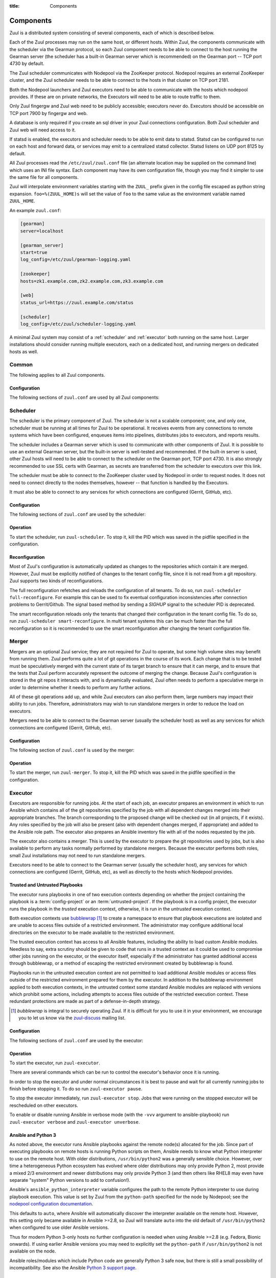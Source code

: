 :title: Components

.. _components:

Components
==========

Zuul is a distributed system consisting of several components, each of
which is described below.

.. graphviz::
   :align: center

   graph  {
      node [shape=box]
      Database [fontcolor=grey]
      Gearman [shape=ellipse]
      Gerrit [fontcolor=grey]
      Statsd [shape=ellipse fontcolor=grey]
      Zookeeper [shape=ellipse]
      Nodepool
      GitHub [fontcolor=grey]

      Merger -- Gearman
      Executor -- Gearman
      Executor -- Statsd
      Web -- Database
      Web -- Gearman
      Web -- Zookeeper
      Web -- Executor
      Finger -- Gearman
      Finger -- Executor

      Gearman -- Scheduler;
      Scheduler -- Database;
      Scheduler -- Gerrit;
      Scheduler -- Zookeeper;
      Zookeeper -- Nodepool;
      Scheduler -- GitHub;
      Scheduler -- Statsd;
   }

Each of the Zuul processes may run on the same host, or different
hosts.  Within Zuul, the components communicate with the scheduler via
the Gearman protocol, so each Zuul component needs to be able to
connect to the host running the Gearman server (the scheduler has a
built-in Gearman server which is recommended) on the Gearman port --
TCP port 4730 by default.

The Zuul scheduler communicates with Nodepool via the ZooKeeper
protocol.  Nodepool requires an external ZooKeeper cluster, and the
Zuul scheduler needs to be able to connect to the hosts in that
cluster on TCP port 2181.

Both the Nodepool launchers and Zuul executors need to be able to
communicate with the hosts which nodepool provides.  If these are on
private networks, the Executors will need to be able to route traffic
to them.

Only Zuul fingergw and Zuul web need to be publicly accessible;
executors never do. Executors should be accessible on TCP port 7900
by fingergw and web.

A database is only required if you create an sql driver in your Zuul
connections configuration. Both Zuul scheduler and Zuul web will need
access to it.

If statsd is enabled, the executors and scheduler needs to be able to
emit data to statsd.  Statsd can be configured to run on each host
and forward data, or services may emit to a centralized statsd
collector.  Statsd listens on UDP port 8125 by default.

All Zuul processes read the ``/etc/zuul/zuul.conf`` file (an alternate
location may be supplied on the command line) which uses an INI file
syntax.  Each component may have its own configuration file, though
you may find it simpler to use the same file for all components.

Zuul will interpolate environment variables starting with the ``ZUUL_``
prefix given in the config file escaped as python string expansion.
``foo=%(ZUUL_HOME)s`` will set the value of ``foo`` to the same value
as the environment variable named ``ZUUL_HOME``.

An example ``zuul.conf``:

.. code-block:: ini

   [gearman]
   server=localhost

   [gearman_server]
   start=true
   log_config=/etc/zuul/gearman-logging.yaml

   [zookeeper]
   hosts=zk1.example.com,zk2.example.com,zk3.example.com

   [web]
   status_url=https://zuul.example.com/status

   [scheduler]
   log_config=/etc/zuul/scheduler-logging.yaml

A minimal Zuul system may consist of a :ref:`scheduler` and
:ref:`executor` both running on the same host.  Larger installations
should consider running multiple executors, each on a dedicated host,
and running mergers on dedicated hosts as well.

Common
------

The following applies to all Zuul components.

Configuration
~~~~~~~~~~~~~

The following sections of ``zuul.conf`` are used by all Zuul components:


.. attr:: gearman

   Client connection information for Gearman.

   .. attr:: server
      :required:

      Hostname or IP address of the Gearman server.

   .. attr:: port
      :default: 4730

      Port on which the Gearman server is listening.

   .. attr:: ssl_ca

      An openssl file containing a set of concatenated “certification
      authority” certificates in PEM formet.

   .. attr:: ssl_cert

      An openssl file containing the client public certificate in PEM format.

   .. attr:: ssl_key

      An openssl file containing the client private key in PEM format.

.. attr:: statsd

   Information about the optional statsd server.  If the ``statsd``
   python module is installed and this section is configured,
   statistics will be reported to statsd.  See :ref:`statsd` for more
   information.

   .. attr:: server

      Hostname or IP address of the statsd server.

   .. attr:: port
      :default: 8125

      The UDP port on which the statsd server is listening.

   .. attr:: prefix

      If present, this will be prefixed to all of the keys before
      transmitting to the statsd server.

.. attr:: zookeeper

   Client connection information for ZooKeeper

   .. attr:: hosts
      :required:

      A list of zookeeper hosts for Zuul to use when communicating
      with Nodepool.

   .. attr:: session_timeout
      :default: 10.0

      The ZooKeeper session timeout, in seconds.


.. _scheduler:

Scheduler
---------

The scheduler is the primary component of Zuul.  The scheduler is not
a scalable component; one, and only one, scheduler must be running at
all times for Zuul to be operational.  It receives events from any
connections to remote systems which have been configured, enqueues
items into pipelines, distributes jobs to executors, and reports
results.

The scheduler includes a Gearman server which is used to communicate
with other components of Zuul.  It is possible to use an external
Gearman server, but the built-in server is well-tested and
recommended.  If the built-in server is used, other Zuul hosts will
need to be able to connect to the scheduler on the Gearman port, TCP
port 4730.  It is also strongly recommended to use SSL certs with
Gearman, as secrets are transferred from the scheduler to executors
over this link.

The scheduler must be able to connect to the ZooKeeper cluster used by
Nodepool in order to request nodes.  It does not need to connect
directly to the nodes themselves, however -- that function is handled
by the Executors.

It must also be able to connect to any services for which connections
are configured (Gerrit, GitHub, etc).

Configuration
~~~~~~~~~~~~~

The following sections of ``zuul.conf`` are used by the scheduler:


.. attr:: gearman_server

   The builtin gearman server. Zuul can fork a gearman process from
   itself rather than connecting to an external one.

   .. attr:: start
      :default: false

      Whether to start the internal Gearman server.

   .. attr:: listen_address
      :default: all addresses

      IP address or domain name on which to listen.

   .. attr:: port
      :default: 4730

      TCP port on which to listen.

   .. attr:: log_config

      Path to log config file for internal Gearman server.

   .. attr:: ssl_ca

      An openssl file containing a set of concatenated “certification
      authority” certificates in PEM formet.

   .. attr:: ssl_cert

      An openssl file containing the server public certificate in PEM
      format.

   .. attr:: ssl_key

      An openssl file containing the server private key in PEM format.

.. attr:: web

   .. attr:: root
      :required:

      The root URL of the web service (e.g.,
      ``https://zuul.example.com/``).

      See :attr:`tenant.web-root` for additional options for
      whitelabeled tenant configuration.

   .. attr:: status_url

      URL that will be posted in Zuul comments made to changes when
      starting jobs for a change.

      .. TODO: is this effectively required?

.. attr:: scheduler

   .. attr:: command_socket
      :default: /var/lib/zuul/scheduler.socket

      Path to command socket file for the scheduler process.

   .. attr:: tenant_config

      Path to :ref:`tenant-config` file. This attribute
      is exclusive with :attr:`scheduler.tenant_config_script`.

   .. attr:: tenant_config_script

      Path to a script to execute and load the tenant
      config from. This attribute is exclusive with
      :attr:`scheduler.tenant_config`.

   .. attr:: default_ansible_version

      Default ansible version to use for jobs that doesn't specify a version.
      See :attr:`job.ansible-version` for details.

   .. attr:: log_config

      Path to log config file.

   .. attr:: pidfile
      :default: /var/run/zuul/scheduler.pid

      Path to PID lock file.

   .. attr:: state_dir
      :default: /var/lib/zuul

      Path to directory in which Zuul should save its state.

   .. attr:: relative_priority
      :default: False

      A boolean which indicates whether the scheduler should supply
      relative priority information for node requests.

      In all cases, each pipeline may specify a precedence value which
      is used by Nodepool to satisfy requests from higher-precedence
      pipelines first.  If ``relative_priority`` is set to ``True``,
      then Zuul will additionally group items in the same pipeline by
      pipeline queue and weight each request by its position in that
      project's group.  A request for the first change in a given
      queue will have the highest relative priority, and the second
      change a lower relative priority.  The first change of each
      queue in a pipeline has the same relative priority, regardless
      of the order of submission or how many other changes are in the
      pipeline.  This can be used to make node allocations complete
      faster for projects with fewer changes in a system dominated by
      projects with more changes.

      If this value is ``False`` (the default), then node requests are
      sorted by pipeline precedence followed by the order in which
      they were submitted.  If this is ``True``, they are sorted by
      pipeline precedence, followed by relative priority, and finally
      the order in which they were submitted.

   .. attr:: default_hold_expiration
      :default: max_hold_expiration

      The default value for held node expiration if not supplied. This
      will default to the value of ``max_hold_expiration`` if not changed,
      or if it is set to a higher value than the max.

   .. attr:: max_hold_expiration
      :default: 0

      Maximum number of seconds any nodes held for an autohold request
      will remain available. A value of 0 disables this, and the nodes
      will remain held until the autohold request is manually deleted.
      If a value higher than ``max_hold_expiration`` is supplied during
      hold request creation, it will be lowered to this value.

Operation
~~~~~~~~~

To start the scheduler, run ``zuul-scheduler``.  To stop it, kill the
PID which was saved in the pidfile specified in the configuration.

Reconfiguration
~~~~~~~~~~~~~~~

Most of Zuul's configuration is automatically updated as changes to
the repositories which contain it are merged.  However, Zuul must be
explicitly notified of changes to the tenant config file, since it is
not read from a git repository. Zuul supports two kinds of reconfigurations.

The full reconfiguration refetches and reloads the configuration of
all tenants. To do so, run ``zuul-scheduler full-reconfigure``. For
example this can be used to fix eventual configuration inconsistencies
after connection problems to Gerrit/Github. The signal based method by
sending a `SIGHUP` signal to the scheduler PID is deprecated.

The smart reconfiguration reloads only the tenants that changed their
configuration in the tenant config file. To do so, run
``zuul-scheduler smart-reconfigure``. In multi tenant systems this can
be much faster than the full reconfiguration so it is recommended to
use the smart reconfiguration after changing the tenant configuration
file.

Merger
------

Mergers are an optional Zuul service; they are not required for Zuul
to operate, but some high volume sites may benefit from running them.
Zuul performs quite a lot of git operations in the course of its work.
Each change that is to be tested must be speculatively merged with the
current state of its target branch to ensure that it can merge, and to
ensure that the tests that Zuul perform accurately represent the
outcome of merging the change.  Because Zuul's configuration is stored
in the git repos it interacts with, and is dynamically evaluated, Zuul
often needs to perform a speculative merge in order to determine
whether it needs to perform any further actions.

All of these git operations add up, and while Zuul executors can also
perform them, large numbers may impact their ability to run jobs.
Therefore, administrators may wish to run standalone mergers in order
to reduce the load on executors.

Mergers need to be able to connect to the Gearman server (usually the
scheduler host) as well as any services for which connections are
configured (Gerrit, GitHub, etc).

Configuration
~~~~~~~~~~~~~

The following section of ``zuul.conf`` is used by the merger:

.. attr:: merger

   .. attr:: command_socket
      :default: /var/lib/zuul/merger.socket

      Path to command socket file for the merger process.

   .. attr:: git_dir
      :default: /var/lib/zuul/merger-git

      Directory in which Zuul should clone git repositories.

   .. attr:: git_http_low_speed_limit
      :default: 1000

      If the HTTP transfer speed is less then git_http_low_speed_limit for
      longer then git_http_low_speed_time, the transfer is aborted.

      Value in bytes, setting to 0 will disable.

   .. attr:: git_http_low_speed_time
      :default: 30

      If the HTTP transfer speed is less then git_http_low_speed_limit for
      longer then git_http_low_speed_time, the transfer is aborted.

      Value in seconds, setting to 0 will disable.

   .. attr:: git_timeout
      :default: 300

      Timeout for git clone and fetch operations. This can be useful when
      dealing with large repos. Note that large timeouts can increase startup
      and reconfiguration times if repos are not cached so be cautious when
      increasing this value.

      Value in seconds.

   .. attr:: git_user_email

      Value to pass to `git config user.email
      <https://git-scm.com/book/en/v2/Getting-Started-First-Time-Git-Setup>`_.

   .. attr:: git_user_name

      Value to pass to `git config user.name
      <https://git-scm.com/book/en/v2/Getting-Started-First-Time-Git-Setup>`_.

   .. attr:: log_config

      Path to log config file for the merger process.

   .. attr:: pidfile
      :default: /var/run/zuul/merger.pid

      Path to PID lock file for the merger process.

Operation
~~~~~~~~~

To start the merger, run ``zuul-merger``.  To stop it, kill the
PID which was saved in the pidfile specified in the configuration.

.. _executor:

Executor
--------

Executors are responsible for running jobs.  At the start of each job,
an executor prepares an environment in which to run Ansible which
contains all of the git repositories specified by the job with all
dependent changes merged into their appropriate branches.  The branch
corresponding to the proposed change will be checked out (in all
projects, if it exists).  Any roles specified by the job will also be
present (also with dependent changes merged, if appropriate) and added
to the Ansible role path.  The executor also prepares an Ansible
inventory file with all of the nodes requested by the job.

The executor also contains a merger.  This is used by the executor to
prepare the git repositories used by jobs, but is also available to
perform any tasks normally performed by standalone mergers.  Because
the executor performs both roles, small Zuul installations may not
need to run standalone mergers.

Executors need to be able to connect to the Gearman server (usually
the scheduler host), any services for which connections are configured
(Gerrit, GitHub, etc), as well as directly to the hosts which Nodepool
provides.

Trusted and Untrusted Playbooks
~~~~~~~~~~~~~~~~~~~~~~~~~~~~~~~

The executor runs playbooks in one of two execution contexts depending
on whether the project containing the playbook is a
:term:`config-project` or an :term:`untrusted-project`.  If the
playbook is in a config project, the executor runs the playbook in the
*trusted* execution context, otherwise, it is run in the *untrusted*
execution context.

Both execution contexts use `bubblewrap`_ [#nullwrap]_ to create a namespace to
ensure that playbook executions are isolated and are unable to access
files outside of a restricted environment.  The administrator may
configure additional local directories on the executor to be made
available to the restricted environment.

The trusted execution context has access to all Ansible features,
including the ability to load custom Ansible modules.  Needless to
say, extra scrutiny should be given to code that runs in a trusted
context as it could be used to compromise other jobs running on the
executor, or the executor itself, especially if the administrator has
granted additional access through bubblewrap, or a method of escaping
the restricted environment created by bubblewrap is found.

Playbooks run in the untrusted execution context are not permitted to
load additional Ansible modules or access files outside of the
restricted environment prepared for them by the executor.  In addition
to the bubblewrap environment applied to both execution contexts, in
the untrusted context some standard Ansible modules are replaced with
versions which prohibit some actions, including attempts to access
files outside of the restricted execution context.  These redundant
protections are made as part of a defense-in-depth strategy.

.. _bubblewrap: https://github.com/projectatomic/bubblewrap

.. _zuul-discuss: http://lists.zuul-ci.org/cgi-bin/mailman/listinfo/zuul-discuss

.. [#nullwrap] `bubblewrap` is integral to securely operating Zuul.
      If it is difficult for you to use it in your environment, we
      encourage you to let us know via the `zuul-discuss`_ mailing
      list.


Configuration
~~~~~~~~~~~~~

The following sections of ``zuul.conf`` are used by the executor:

.. attr:: executor

   .. attr:: command_socket
      :default: /var/lib/zuul/executor.socket

      Path to command socket file for the executor process.

   .. attr:: finger_port
      :default: 7900

      Port to use for finger log streamer.

   .. attr:: state_dir
      :default: /var/lib/zuul

      Path to directory in which Zuul should save its state.

   .. attr:: git_dir
      :default: /var/lib/zuul/executor-git

      Directory that Zuul should clone local git repositories to.  The
      executor keeps a local copy of every git repository it works
      with to speed operations and perform speculative merging.

      This should be on the same filesystem as
      :attr:`executor.job_dir` so that when git repos are cloned into
      the job workspaces, they can be hard-linked to the local git
      cache.

   .. attr:: job_dir
      :default: /var/lib/zuul/builds

      Directory that Zuul should use to hold temporary job directories.
      When each job is run, a new entry will be created under this
      directory to hold the configuration and scratch workspace for
      that job.  It will be deleted at the end of the job (unless the
      `--keep-jobdir` command line option is specified).

      This should be on the same filesystem as :attr:`executor.git_dir`
      so that when git repos are cloned into the job workspaces, they
      can be hard-linked to the local git cache.

   .. attr:: log_config

      Path to log config file for the executor process.

   .. attr:: pidfile
      :default: /var/run/zuul/executor.pid

      Path to PID lock file for the executor process.

   .. attr:: private_key_file
      :default: ~/.ssh/id_rsa

      SSH private key file to be used when logging into worker nodes.

      .. note:: If you use an RSA key, ensure it is encoded in the PEM
                format (use the ``-t rsa -m PEM`` arguments to
                `ssh-keygen`).

   .. attr:: default_username
      :default: zuul

      Username to use when logging into worker nodes, if none is
      supplied by Nodepool.

   .. attr:: winrm_cert_key_file
      :default: ~/.winrm/winrm_client_cert.key

      The private key file of the client certificate to use for winrm
      connections to Windows nodes.

   .. attr:: winrm_cert_pem_file
      :default: ~/.winrm/winrm_client_cert.pem

      The certificate file of the client certificate to use for winrm
      connections to Windows nodes.

      .. note:: Currently certificate verification is disabled when
                connecting to Windows nodes via winrm.

   .. attr:: winrm_operation_timeout_sec
      :default: None. The Ansible default of 20 is used in this case.

      The timeout for WinRM operations.

   .. attr:: winrm_read_timeout_sec
      :default: None. The Ansible default of 30 is used in this case.

      The timeout for WinRM read. Increase this if there are intermittent
      network issues and read timeout errors keep occurring.

   .. _admin_sitewide_variables:

   .. attr:: variables

      Path to an Ansible variables file to supply site-wide variables.
      This should be a YAML-formatted file consisting of a single
      dictionary.  The contents will be made available to all jobs as
      Ansible variables.  These variables take precedence over all
      other forms (job variables and secrets).  Care should be taken
      when naming these variables to avoid potential collisions with
      those used by jobs.  Prefixing variable names with a
      site-specific identifier is recommended.  The default is not to
      add any site-wide variables.  See the :ref:`User's Guide
      <user_jobs_sitewide_variables>` for more information.

   .. attr:: manage_ansible
      :default: True

      Specifies wether the zuul-executor should install the supported ansible
      versions during startup or not. If this is ``True`` the zuul-executor
      will install the ansible versions into :attr:`executor.ansible_root`.

      It is recommended to set this to ``False`` and manually install Ansible
      after the Zuul installation by running ``zuul-manage-ansible``. This has
      the advantage that possible errors during Ansible installation can be
      spotted earlier. Further especially containerized deployments of Zuul
      will have the advantage of predictable versions.

   .. attr:: ansible_root
      :default: <state_dir>/ansible-bin

      Specifies where the zuul-executor should look for its supported ansible
      installations. By default it looks in the following directories and uses
      the first which it can find.

      * ``<zuul_install_dir>/lib/zuul/ansible``
      * ``<ansible_root>``

      The ``ansible_root`` setting allows you to override the second location
      which is also used for installation if ``manage_ansible`` is ``True``.

   .. attr:: ansible_setup_timeout
      :default: 60

      Timeout of the ansible setup playbook in seconds that runs before
      the first playbook of the job.

   .. attr:: disk_limit_per_job
      :default: 250

      This integer is the maximum number of megabytes that any one job
      is allowed to consume on disk while it is running. If a job's
      scratch space has more than this much space consumed, it will be
      aborted. Set to -1 to disable the limit.

   .. attr:: trusted_ro_paths

      List of paths, separated by ``:`` to read-only bind mount into
      trusted bubblewrap contexts.

   .. attr:: trusted_rw_paths

      List of paths, separated by ``:`` to read-write bind mount into
      trusted bubblewrap contexts.

   .. attr:: untrusted_ro_paths

      List of paths, separated by ``:`` to read-only bind mount into
      untrusted bubblewrap contexts.

   .. attr:: untrusted_rw_paths

      List of paths, separated by ``:`` to read-write bind mount into
      untrusted bubblewrap contexts.

   .. attr:: load_multiplier
      :default: 2.5

      When an executor host gets too busy, the system may suffer
      timeouts and other ill effects. The executor will stop accepting
      more than 1 job at a time until load has lowered below a safe
      level.  This level is determined by multiplying the number of
      CPU's by `load_multiplier`.

      So for example, if the system has 2 CPUs, and load_multiplier
      is 2.5, the safe load for the system is 5.00. Any time the
      system load average is over 5.00, the executor will quit
      accepting multiple jobs at one time.

      The executor will observe system load and determine whether
      to accept more jobs every 30 seconds.

   .. attr:: max_starting_builds
      :default: None

      An executor is accepting up to as many starting builds as defined by the
      :attr:`executor.load_multiplier` on systems with more than four CPU cores,
      and up to twice as many on systems with four or less CPU cores. For
      example, on a system with two CPUs: 2 * 2.5 * 2 - up to ten starting
      builds may run on such executor; on systems with eight CPUs: 2.5 * 8 - up
      to twenty starting builds may run on such executor.

      On systems with high CPU/vCPU count an executor may accept too many
      starting builds. This can be overwritten using this option providing a
      fixed number of maximum starting builds on an executor.

   .. attr:: min_avail_hdd
      :default: 5.0

      This is the minimum percentage of HDD storage available for the
      :attr:`executor.state_dir` directory. The executor will stop accepting
      more than 1 job at a time until more HDD storage is available. The
      available HDD percentage is calculated from the total available
      disk space divided by the total real storage capacity multiplied by
      100.

   .. attr:: min_avail_mem
      :default: 5.0

      This is the minimum percentage of system RAM available. The
      executor will stop accepting more than 1 job at a time until
      more memory is available. The available memory percentage is
      calculated from the total available memory divided by the
      total real memory multiplied by 100. Buffers and cache are
      considered available in the calculation.

   .. attr:: hostname
      :default: hostname of the server

      The executor needs to know its hostname under which it is reachable by
      zuul-web. Otherwise live console log streaming doesn't work. In most cases
      This is automatically detected correctly. But when running in environments
      where it cannot determine its hostname correctly this can be overridden
      here.

   .. attr:: paused_on_start
      :default: false

      Whether the executor should start in a paused mode. Such executor will not
      accept tasks until it is unpaused.

   .. attr:: zone
      :default: None

      Name of the nodepool executor-zone to exclusively execute all jobs that
      have nodes with the specified executor-zone attribute.  As an example,
      it is possible for nodepool nodes to exist in a cloud without public
      accessable IP address. By adding an executor to a zone nodepool nodes
      could be configured to use private ip addresses.

      To enable this in nodepool, you'll use the node-attributes setting in a
      provider pool. For example:

      .. code-block:: yaml

        pools:
          - name: main
            node-attributes:
              executor-zone: vpn

   .. attr:: allow-unzoned
      :default: False

      If :attr:`executor.zone` is set it by default only processes jobs with
      nodes of that specific zone even if the nodes have no zone at all.
      Enabling ``allow-unzoned`` lets the executor also take jobs with nodes
      without zone.

   .. attr:: merge_jobs
      :default: True

      To disable global merge job, set it to false. This is useful for zoned
      executors that are running on slow network where you don't want them to
      perform merge operations for any events. The executor will still perform
      the merge operations required for the build they are executing.

.. attr:: merger

   .. attr:: git_user_email

      Value to pass to `git config user.email
      <https://git-scm.com/book/en/v2/Getting-Started-First-Time-Git-Setup>`_.

   .. attr:: git_user_name

      Value to pass to `git config user.name
      <https://git-scm.com/book/en/v2/Getting-Started-First-Time-Git-Setup>`_.

Operation
~~~~~~~~~

To start the executor, run ``zuul-executor``.

There are several commands which can be run to control the executor's
behavior once it is running.

In order to stop the executor and under normal circumstances it is
best to pause and wait for all currently running jobs to finish
before stopping it. To do so run ``zuul-executor pause``.

To stop the executor immediately, run ``zuul-executor stop``. Jobs that were
running on the stopped executor will be rescheduled on other executors.

To enable or disable running Ansible in verbose mode (with the
``-vvv`` argument to ansible-playbook) run ``zuul-executor verbose``
and ``zuul-executor unverbose``.

.. _ansible-and-python-3:

Ansible and Python 3
~~~~~~~~~~~~~~~~~~~~

As noted above, the executor runs Ansible playbooks against the remote
node(s) allocated for the job.  Since part of executing playbooks on
remote hosts is running Python scripts on them, Ansible needs to know
what Python interpreter to use on the remote host.  With older
distributions, ``/usr/bin/python2`` was a generally sensible choice.
However, over time a heterogeneous Python ecosystem has evolved where
older distributions may only provide Python 2, most provide a mixed
2/3 environment and newer distributions may only provide Python 3 (and
then others like RHEL8 may even have separate "system" Python versions
to add to confusion!).

Ansible's ``ansible_python_interpreter`` variable configures the path
to the remote Python interpreter to use during playbook execution.
This value is set by Zuul from the ``python-path`` specified for the
node by Nodepool; see the `nodepool configuration documentation
<https://zuul-ci.org/docs/nodepool/configuration.html>`__.

This defaults to ``auto``, where Ansible will automatically discover
the interpreter available on the remote host.  However, this setting
only became available in Ansible >=2.8, so Zuul will translate
``auto`` into the old default of ``/usr/bin/python2`` when configured
to use older Ansible versions.

Thus for modern Python 3-only hosts no further configuration is needed
when using Ansible >=2.8 (e.g. Fedora, Bionic onwards).  If using
earlier Ansible versions you may need to explicitly set the
``python-path`` if ``/usr/bin/python2`` is not available on the node.

Ansible roles/modules which include Python code are generally Python 3
safe now, but there is still a small possibility of incompatibility.
See also the Ansible `Python 3 support page
<https://docs.ansible.com/ansible/latest/reference_appendices/python_3_support.html>`__.

.. _web-server:

Web Server
----------

.. TODO: Turn REST API into a link to swagger docs when we grow them

The Zuul web server serves as the single process handling all HTTP
interactions with Zuul. This includes the websocket interface for live
log streaming, the REST API and the html/javascript dashboard. All three are
served as a holistic web application. For information on additional supported
deployment schemes, see :ref:`web-deployment-options`.

Web servers need to be able to connect to the Gearman server (usually
the scheduler host).  If the SQL reporter is used, they need to be
able to connect to the database it reports to in order to support the
dashboard.  If a GitHub connection is configured, they need to be
reachable by GitHub so they may receive notifications.

Configuration
~~~~~~~~~~~~~

In addition to the common configuration sections, the following
sections of ``zuul.conf`` are used by the web server:

.. attr:: web

   .. attr:: listen_address
      :default: 127.0.0.1

      IP address or domain name on which to listen.

   .. attr:: log_config

      Path to log config file for the web server process.

   .. attr:: pidfile
      :default: /var/run/zuul/web.pid

      Path to PID lock file for the web server process.

   .. attr:: port
      :default: 9000

      Port to use for web server process.

   .. attr:: websocket_url

      Base URL on which the websocket service is exposed, if different
      than the base URL of the web app.

   .. attr:: stats_url

      Base URL from which statistics emitted via statsd can be queried.

   .. attr:: stats_type
      :default: graphite

      Type of server hosting the statistics information. Currently only
      'graphite' is supported by the dashboard.

   .. attr:: static_path
      :default: zuul/web/static

      Path containing the static web assets.

   .. attr:: static_cache_expiry
      :default: 3600

      The Cache-Control max-age response header value for static files served
      by the zuul-web. Set to 0 during development to disable Cache-Control.

.. _web-server-tenant-scoped-api:

Enabling tenant-scoped access to privileged actions
~~~~~~~~~~~~~~~~~~~~~~~~~~~~~~~~~~~~~~~~~~~~~~~~~~~

A user can be granted access to protected REST API endpoints by providing a
valid JWT (JSON Web Token) as a bearer token when querying the API endpoints.

JWTs are signed and therefore Zuul must be configured so that signatures can be
verified. More information about the JWT standard can be found on the `IETF's
RFC page <https://tools.ietf.org/html/rfc7519>`_.

This optional section of ``zuul.conf``, if present, will activate the
protected endpoints and configure JWT validation:

.. attr:: auth <authenticator name>

   .. attr:: driver

      The signing algorithm to use. Accepted values are ``HS256``, ``RS256`` or
      ``RS256withJWKS``. See below for driver-specific configuration options.

   .. attr:: allow_authz_override
      :default: false

      Allow a JWT to override predefined access rules. See the section on
      :ref:`JWT contents <jwt-format>` for more details on how to grant access
      to tenants with a JWT.

   .. attr:: realm

      The authentication realm.

   .. attr:: default
      :default: false

      If set to ``true``, use this realm as the default authentication realm
      when handling HTTP authentication errors.

   .. attr:: client_id

      The expected value of the "aud" claim in the JWT. This is required for
      validation.

   .. attr:: issuer_id

      The expected value of the "iss" claim in the JWT. This is required for
      validation.

   .. attr:: uid_claim
      :default: sub

      The JWT claim that Zuul will use as a unique identifier for the bearer of
      a token. This is "sub" by default, as it is usually the purpose of this
      claim in a JWT. This identifier is used in audit logs.

   .. attr:: max_validity_time

      Optional value to ensure a JWT cannot be valid for more than this amount
      of time in seconds. This is useful if the Zuul operator has no control
      over the service issueing JWTs, and the tokens are too long-lived.

   .. attr:: skew
      :default: 0

      Optional integer value to compensate for skew between Zuul's and the
      JWT emitter's respective clocks. Use a negative value if Zuul's clock
      is running behind.

This section can be repeated as needed with different authenticators, allowing
access to privileged API actions from several JWT issuers.

Driver-specific attributes
..........................

HS256
,,,,,

This is a symmetrical encryption algorithm that only requires a shared secret
between the JWT issuer and the JWT consumer (ie Zuul). This driver should be
used in test deployments only, or in deployments where JWTs will be issued
manually.

.. attr:: secret
   :noindex:

   The shared secret used to sign JWTs and validate signatures.

RS256
,,,,,

This is an asymmetrical encryption algorithm that requires an RSA key pair. Only
the public key is needed by Zuul for signature validation.

.. attr:: public_key

   The path to the public key of the RSA key pair. It must be readable by Zuul.

.. attr:: private_key

   Optional. The path to the private key of the RSA key pair. It must be
   readable by Zuul.

RS256withJWKS
,,,,,,,,,,,,,

Some Identity Providers use key sets (also known as **JWKS**), therefore the key to
use when verifying the Authentication Token's signatures cannot be known in
advance; the key's id is stored in the JWT's header and the key must then be
found in the remote key set.
The key set is usually available at a specific URL that can be found in the
"well-known" configuration of an OpenID Connect Identity Provider.

.. attr:: keys_url

   The URL where the Identity Provider's key set can be found. For example, for
   Google's OAuth service: https://www.googleapis.com/oauth2/v3/certs

Operation
~~~~~~~~~

To start the web server, run ``zuul-web``.  To stop it, kill the
PID which was saved in the pidfile specified in the configuration.

Web Client
----------

Zuul's command line client may be configured to make calls to Zuul's web
server. The client will then look for a ``zuul.conf`` file with a ``webclient``
section to set up the connection over HTTP.

Configuration
~~~~~~~~~~~~~

.. attr:: webclient

   .. attr:: url

      The root URL of Zuul's web server.

   .. attr:: verify_ssl
      :default: true

      Enforce SSL verification when sending requests over to Zuul's web server.
      This should only be disabled when working with test servers.

Configuration
~~~~~~~~~~~~~

In addition to the common configuration sections, the following
sections of ``zuul.conf`` are used by the web server:

.. attr:: web

   .. attr:: listen_address
      :default: 127.0.0.1

      IP address or domain name on which to listen.

   .. attr:: log_config

      Path to log config file for the web server process.

Finger Gateway
--------------

The Zuul finger gateway listens on the standard finger port (79) for
finger requests specifying a build UUID for which it should stream log
results. The gateway will determine which executor is currently running that
build and query that executor for the log stream.

This is intended to be used with the standard finger command line client.
For example::

    finger UUID@zuul.example.com

The above would stream the logs for the build identified by `UUID`.

Finger gateway servers need to be able to connect to the Gearman
server (usually the scheduler host), as well as the console streaming
port on the executors (usually 7900).

Configuration
~~~~~~~~~~~~~

In addition to the common configuration sections, the following
sections of ``zuul.conf`` are used by the finger gateway:

.. attr:: fingergw

   .. attr:: command_socket
      :default: /var/lib/zuul/fingergw.socket

      Path to command socket file for the executor process.

   .. attr:: listen_address
      :default: all addresses

      IP address or domain name on which to listen.

   .. attr:: log_config

      Path to log config file for the finger gateway process.

   .. attr:: pidfile
      :default: /var/run/zuul/fingergw.pid

      Path to PID lock file for the finger gateway process.

   .. attr:: port
      :default: 79

      Port to use for the finger gateway. Note that since command line
      finger clients cannot usually specify the port, leaving this set to
      the default value is highly recommended.

   .. attr:: user

      User ID for the zuul-fingergw process. In normal operation as a
      daemon, the finger gateway should be started as the ``root``
      user, but if this option is set, it will drop privileges to this
      user during startup.  It is recommended to set this option to an
      unprivileged user.

Operation
~~~~~~~~~

To start the finger gateway, run ``zuul-fingergw``.  To stop it, kill the
PID which was saved in the pidfile specified in the configuration.
